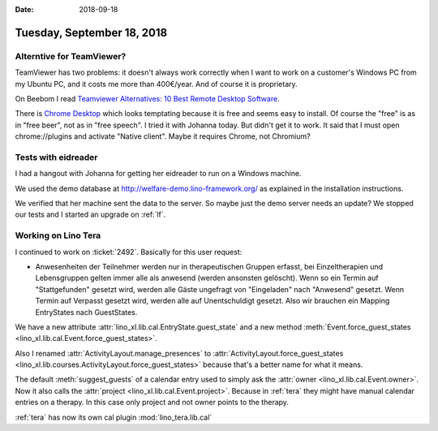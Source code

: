 :date: 2018-09-18

===========================
Tuesday, September 18, 2018
===========================

Alterntive for TeamViewer?
==========================

TeamViewer has two problems: it doesn't always work correctly when I
want to work on a customer's Windows PC from my Ubuntu PC, and it
costs me more than 400€/year. And of course it is proprietary.

On Beebom I read `Teamviewer Alternatives: 10 Best Remote Desktop
Software <https://beebom.com/teamviewer-alternatives/>`__.

There is `Chrome Desktop
<https://chrome.google.com/webstore/detail/chrome-remote-desktop/gbchcmhmhahfdphkhkmpfmihenigjmpp?hl=en>`__
which looks temptating because it is free and seems easy to install.
Of course the "free" is as in "free beer", not as in "free speech".  I
tried it with Johanna today. But didn't get it to work.  It said that
I must open chrome://plugins and activate "Native client".  Maybe it
requires Chrome, not Chromium?

Tests with eidreader
====================

I had a hangout with Johanna for getting her eidreader to run on a
Windows machine.

We used the demo database at http://welfare-demo.lino-framework.org/
as explained in the installation instructions.

We verified that her machine sent the data to the server.  So maybe
just the demo server needs an update?  We stopped our tests and I
started an upgrade on :ref:`lf`.


Working on Lino Tera
====================

I continued to work on :ticket:`2492`. Basically for this user
request:

- Anwesenheiten der Teilnehmer werden nur in therapeutischen Gruppen
  erfasst, bei Einzeltherapien und Lebensgruppen gelten immer alle als
  anwesend (werden ansonsten gelöscht).  Wenn so ein Termin auf
  "Stattgefunden" gesetzt wird, werden alle Gäste ungefragt von
  "Eingeladen" nach "Anwesend" gesetzt.  Wenn Termin auf Verpasst
  gesetzt wird, werden alle auf Unentschuldigt gesetzt.  Also wir
  brauchen ein Mapping EntryStates nach GuestStates.
  

We have a new attribute :attr:`lino_xl.lib.cal.EntryState.guest_state`
and a new method :meth:`Event.force_guest_states
<lino_xl.lib.cal.Event.force_guest_states>`.

Also I renamed :attr:`ActivityLayout.manage_presences` to
:attr:`ActivityLayout.force_guest_states
<lino_xl.lib.courses.ActivityLayout.force_guest_states>` because that's a
better name for what it means.

The default :meth:`suggest_guests` of a calendar entry used to simply
ask the :attr:`owner <lino_xl.lib.cal.Event.owner>`.  Now it also
calls the :attr:`project <lino_xl.lib.cal.Event.project>`.  Because in
:ref:`tera` they might have manual calendar entries on a therapy.  In
this case only project and not owner points to the therapy.

:ref:`tera` has now its own cal plugin :mod:`lino_tera.lib.cal`



